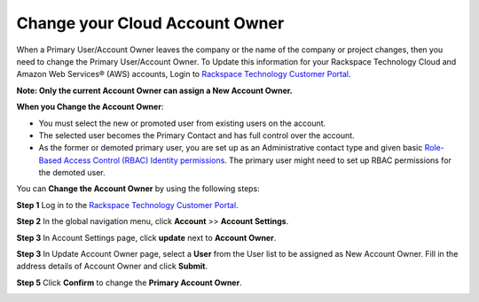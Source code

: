.. _change_owner:

===================================
Change your Cloud Account Owner
===================================

When a Primary User/Account Owner leaves the company or the name of the company or
project changes, then you need to change the Primary User/Account Owner. 
To Update this information for
your Rackspace Technology Cloud and Amazon Web Services® (AWS)
accounts, Login to `Rackspace Technology Customer Portal <https://login.rackspace.com>`_.

**Note: Only the current Account Owner can assign a New Account Owner.**

**When you Change the Account Owner**:

- You must select the new or promoted user
  from existing users on the account. 

- The selected user becomes the Primary Contact and has full control over the account.

- As the former or demoted primary user, you are set
  up as an Administrative contact type and given
  basic `Role-Based Access Control (RBAC)
  Identity permissions <https://developer.rackspace.com/docs/cloud-identity/v2/getting-started/>`_.
  The primary user might need to set up
  RBAC permissions for the demoted user.


You can **Change the Account Owner** by using the following steps:

**Step 1** Log in to the `Rackspace Technology Customer Portal <https://login.rackspace.com>`_.

**Step 2** In the global navigation menu, click **Account** >> **Account Settings**.

.. image:: accountsetting.png
   :width: 590
   :alt: account setting 


**Step 3** In Account Settings page, click **update** next to **Account Owner**.

.. image:: updateowner.png
   :width: 656
   :alt: update owner


**Step 3** In Update Account Owner page, select a **User** from the User list to be assigned as New Account Owner. Fill in the address details of Account Owner and click **Submit**.

.. image:: selectownernew.png
   :width: 553
   :alt: select owner new


**Step 5** Click **Confirm** to change the **Primary Account Owner**.

.. image:: confirmnewowner.png
   :width: 793
   :alt: confirm new owner

